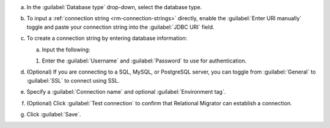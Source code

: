 .. short version of the steps under source/database-connections/save-relational-connection.txt, used within other procedures like migration job creation.

a. In the :guilabel:`Database type` drop-down, select the database type.

#. To input a :ref:`connection string <rm-connection-strings>` directly, enable the :guilabel:`Enter URI manually` toggle and paste your connection string into the :guilabel:`JDBC URI` field.

#. To create a connection string by entering database information: 

   a. Input the following:

   .. tabs::

      .. tab:: Oracle
         :tabid: db-oracle

         .. include:: /includes/table-oracle-connection-fields.rst

      .. tab:: SQL Server
         :tabid: db-sql

         .. include:: /includes/table-sql-connection-fields.rst

      .. tab:: MySQL
         :tabid: db-mysql

         .. include:: /includes/table-mysql-connection-fields.rst
         
      .. tab:: PostgreSQL
         :tabid: db-postgresql

         .. include:: /includes/table-postgresql-connection-fields.rst

      .. tab:: Db2
         :tabid: db-db2

         .. include:: /includes/table-db2-connection-fields.rst

      .. tab:: Sybase
         :tabid: db-sybase

         .. include:: /includes/table-sybase-connection-fields.rst

   #. Enter the :guilabel:`Username` and :guilabel:`Password` to use for authentication.

#. (Optional) If you are connecting to a SQL, MySQL, or PostgreSQL server, you can toggle from :guilabel:`General` to :guilabel:`SSL` to connect using SSL.

#. Specify a :guilabel:`Connection name` and optional :guilabel:`Environment tag`.

#. (Optional) Click :guilabel:`Test connection` to confirm that Relational Migrator can establish a connection.
      
#. Click :guilabel:`Save`.